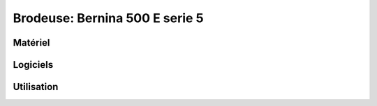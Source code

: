 Brodeuse: Bernina 500 E serie 5
===============================

Matériel
--------

.. image:: broder.jpg

Logiciels
---------

Utilisation
-----------